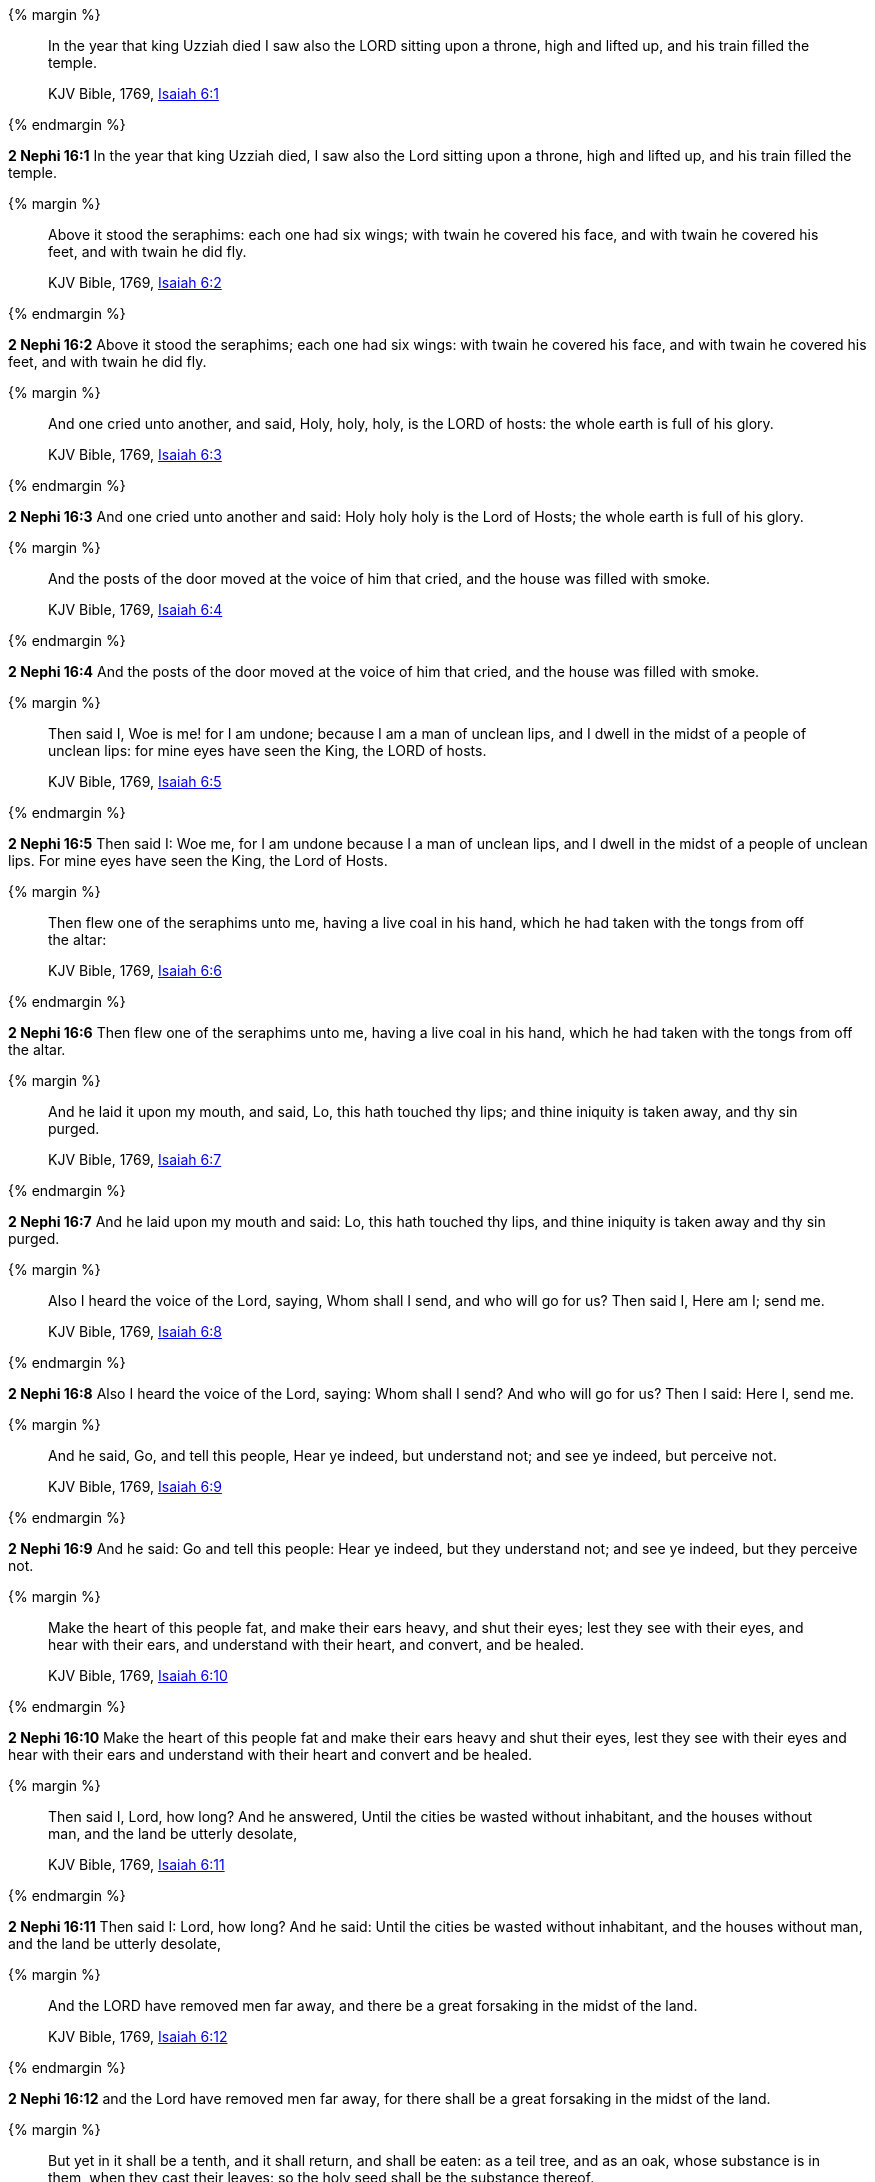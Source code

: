 {% margin %}
____
In the year that king Uzziah died I saw also the LORD sitting upon a throne, high and lifted up, and his train filled the temple.

KJV Bible, 1769, http://www.kingjamesbibleonline.org/Isaiah-Chapter-6/[Isaiah 6:1]
____
{% endmargin %}


*2 Nephi 16:1* [highlight]#In the year that king Uzziah died, I saw also the Lord sitting upon a throne, high and lifted up, and his train filled the temple.#

{% margin %}
____
Above it stood the seraphims: each one had six wings; with twain he covered his face, and with twain he covered his feet, and with twain he did fly.

KJV Bible, 1769, http://www.kingjamesbibleonline.org/Isaiah-Chapter-6/[Isaiah 6:2]
____
{% endmargin %}


*2 Nephi 16:2* [highlight]#Above it stood the seraphims; each one had six wings: with twain he covered his face, and with twain he covered his feet, and with twain he did fly.#

{% margin %}
____
And one cried unto another, and said, Holy, holy, holy, is the LORD of hosts: the whole earth is full of his glory.

KJV Bible, 1769, http://www.kingjamesbibleonline.org/Isaiah-Chapter-6/[Isaiah 6:3]
____
{% endmargin %}


*2 Nephi 16:3* [highlight]#And one cried unto another and said: Holy holy holy is the Lord of Hosts; the whole earth is full of his glory.#

{% margin %}
____
And the posts of the door moved at the voice of him that cried, and the house was filled with smoke.

KJV Bible, 1769, http://www.kingjamesbibleonline.org/Isaiah-Chapter-6/[Isaiah 6:4]
____
{% endmargin %}


*2 Nephi 16:4* [highlight]#And the posts of the door moved at the voice of him that cried, and the house was filled with smoke.#

{% margin %}
____
Then said I, Woe is me! for I am undone; because I am a man of unclean lips, and I dwell in the midst of a people of unclean lips: for mine eyes have seen the King, the LORD of hosts.

KJV Bible, 1769, http://www.kingjamesbibleonline.org/Isaiah-Chapter-6/[Isaiah 6:5]
____
{% endmargin %}


*2 Nephi 16:5* [highlight]#Then said I: Woe me, for I am undone because I a man of unclean lips, and I dwell in the midst of a people of unclean lips. For mine eyes have seen the King, the Lord of Hosts.#

{% margin %}
____
Then flew one of the seraphims unto me, having a live coal in his hand, which he had taken with the tongs from off the altar:

KJV Bible, 1769, http://www.kingjamesbibleonline.org/Isaiah-Chapter-6/[Isaiah 6:6]
____
{% endmargin %}


*2 Nephi 16:6* [highlight]#Then flew one of the seraphims unto me, having a live coal in his hand, which he had taken with the tongs from off the altar.#

{% margin %}
____
And he laid it upon my mouth, and said, Lo, this hath touched thy lips; and thine iniquity is taken away, and thy sin purged.

KJV Bible, 1769, http://www.kingjamesbibleonline.org/Isaiah-Chapter-6/[Isaiah 6:7]
____
{% endmargin %}


*2 Nephi 16:7* [highlight]#And he laid upon my mouth and said: Lo, this hath touched thy lips, and thine iniquity is taken away and thy sin purged.#

{% margin %}
____
Also I heard the voice of the Lord, saying, Whom shall I send, and who will go for us? Then said I, Here am I; send me.

KJV Bible, 1769, http://www.kingjamesbibleonline.org/Isaiah-Chapter-6/[Isaiah 6:8]
____
{% endmargin %}


*2 Nephi 16:8* [highlight]#Also I heard the voice of the Lord, saying: Whom shall I send? And who will go for us? Then I said: Here I, send me.#

{% margin %}
____
And he said, Go, and tell this people, Hear ye indeed, but understand not; and see ye indeed, but perceive not.

KJV Bible, 1769, http://www.kingjamesbibleonline.org/Isaiah-Chapter-6/[Isaiah 6:9]
____
{% endmargin %}


*2 Nephi 16:9* [highlight]#And he said: Go and tell this people: Hear ye indeed, but they understand not; and see ye indeed, but they perceive not.#

{% margin %}
____
Make the heart of this people fat, and make their ears heavy, and shut their eyes; lest they see with their eyes, and hear with their ears, and understand with their heart, and convert, and be healed.

KJV Bible, 1769, http://www.kingjamesbibleonline.org/Isaiah-Chapter-6/[Isaiah 6:10]
____
{% endmargin %}


*2 Nephi 16:10* [highlight]#Make the heart of this people fat and make their ears heavy and shut their eyes, lest they see with their eyes and hear with their ears and understand with their heart and convert and be healed.#

{% margin %}
____
Then said I, Lord, how long? And he answered, Until the cities be wasted without inhabitant, and the houses without man, and the land be utterly desolate,

KJV Bible, 1769, http://www.kingjamesbibleonline.org/Isaiah-Chapter-6/[Isaiah 6:11]
____
{% endmargin %}


*2 Nephi 16:11* [highlight]#Then said I: Lord, how long? And he said: Until the cities be wasted without inhabitant, and the houses without man, and the land be utterly desolate,#

{% margin %}
____
And the LORD have removed men far away, and there be a great forsaking in the midst of the land.

KJV Bible, 1769, http://www.kingjamesbibleonline.org/Isaiah-Chapter-6/[Isaiah 6:12]
____
{% endmargin %}


*2 Nephi 16:12* [highlight]#and the Lord have removed men far away, for there shall be a great forsaking in the midst of the land.#

{% margin %}
____
But yet in it shall be a tenth, and it shall return, and shall be eaten: as a teil tree, and as an oak, whose substance is in them, when they cast their leaves: so the holy seed shall be the substance thereof.

KJV Bible, 1769, http://www.kingjamesbibleonline.org/Isaiah-Chapter-6/[Isaiah 6:13]
____
{% endmargin %}


*2 Nephi 16:13* [highlight]#But yet in it there shall be a tenth, and they shall return and shall be eaten; as a teil tree and as an oak whose substance is in them when they cast their leaves, so the holy seed shall be the substance thereof.#

